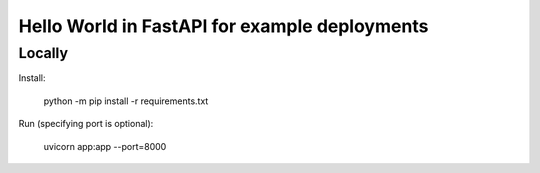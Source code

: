 ==============================================
Hello World in FastAPI for example deployments
==============================================

Locally
=======

Install:

    python -m pip install -r requirements.txt

Run (specifying port is optional):

    uvicorn app:app --port=8000